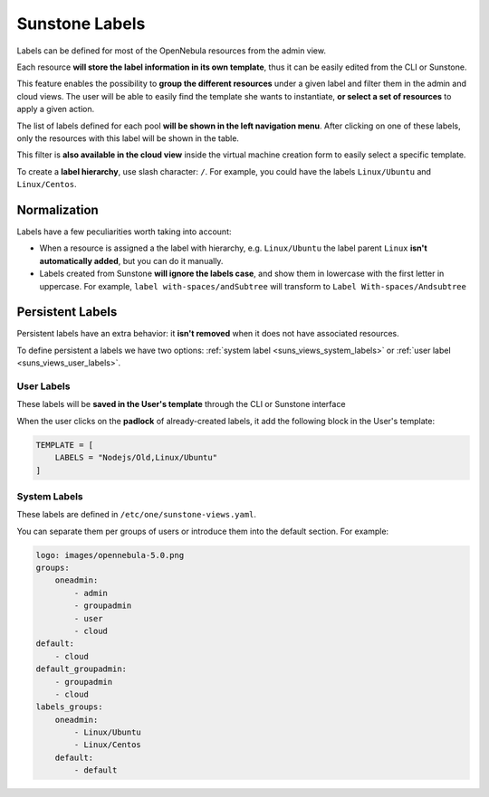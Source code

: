 .. _sunstone_labels:

================================================================================
Sunstone Labels
================================================================================

Labels can be defined for most of the OpenNebula resources from the admin view.

Each resource **will store the label information in its own template**, thus it can be easily edited from the CLI or Sunstone.

|labels_edit|

This feature enables the possibility to **group the different resources** under a given label and filter them in the admin and cloud views. The user will be able to easily find the template she wants to instantiate, **or select a set of resources** to apply a given action.

|labels_filter|

The list of labels defined for each pool **will be shown in the left navigation menu**. After clicking on one of these labels, only the resources with this label will be shown in the table.

This filter is **also available in the cloud view** inside the virtual machine creation form to easily select a specific template.

|labels_cloud|

To create a **label hierarchy**, use slash character: ``/``. For example, you could have the labels ``Linux/Ubuntu`` and ``Linux/Centos``.

.. _suns_views_labels_behavior:

Normalization
================================================================================

Labels have a few peculiarities worth taking into account:

* When a resource is assigned a the label with hierarchy, e.g. ``Linux/Ubuntu`` the label parent ``Linux`` **isn't automatically added**, but you can do it manually.

* Labels created from Sunstone **will ignore the labels case**, and show them in lowercase with the first letter in uppercase. For example, ``label with-spaces/andSubtree`` will transform to ``Label With-spaces/Andsubtree``

Persistent Labels
================================================================================
Persistent labels have an extra behavior: it **isn't removed** when it does not have associated resources.

To define persistent a labels we have two options: :ref:`system label <suns_views_system_labels>` or :ref:`user label <suns_views_user_labels>`.

.. _suns_views_user_labels:

User Labels
--------------------------------------------------------------------------------
These labels will be **saved in the User's template** through the CLI or Sunstone interface

|labels_user_persis|

When the user clicks on the **padlock** of already-created labels, it add the following block in the User's template:

.. code-block:: none

    TEMPLATE = [
        LABELS = "Nodejs/Old,Linux/Ubuntu"
    ]

.. _suns_views_system_labels:

System Labels
--------------------------------------------------------------------------------
These labels are defined in ``/etc/one/sunstone-views.yaml``.

You can separate them per groups of users or introduce them into the default section. For example:

.. code-block:: yaml

    logo: images/opennebula-5.0.png
    groups:
        oneadmin:
            - admin
            - groupadmin
            - user
            - cloud
    default:
        - cloud
    default_groupadmin:
        - groupadmin
        - cloud
    labels_groups:
        oneadmin:
            - Linux/Ubuntu
            - Linux/Centos
        default:
            - default

.. |labels_edit| image:: /images/sunstone_labels_edit.png
.. |labels_filter| image:: /images/sunstone_labels_filter.png
.. |labels_cloud| image:: /images/sunstone_labels_cloud.png
.. |labels_user_persis| image:: /images/sunstone_labels_user_persis.png
